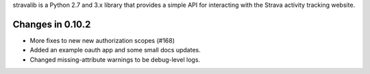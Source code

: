 
stravalib is a Python 2.7 and 3.x library that provides a simple API for interacting
with the Strava activity tracking website.

Changes in 0.10.2
-----------------
* More fixes to new new authorization scopes (#168)
* Added an example oauth app and some small docs updates.
* Changed missing-attribute warnings to be debug-level logs.



